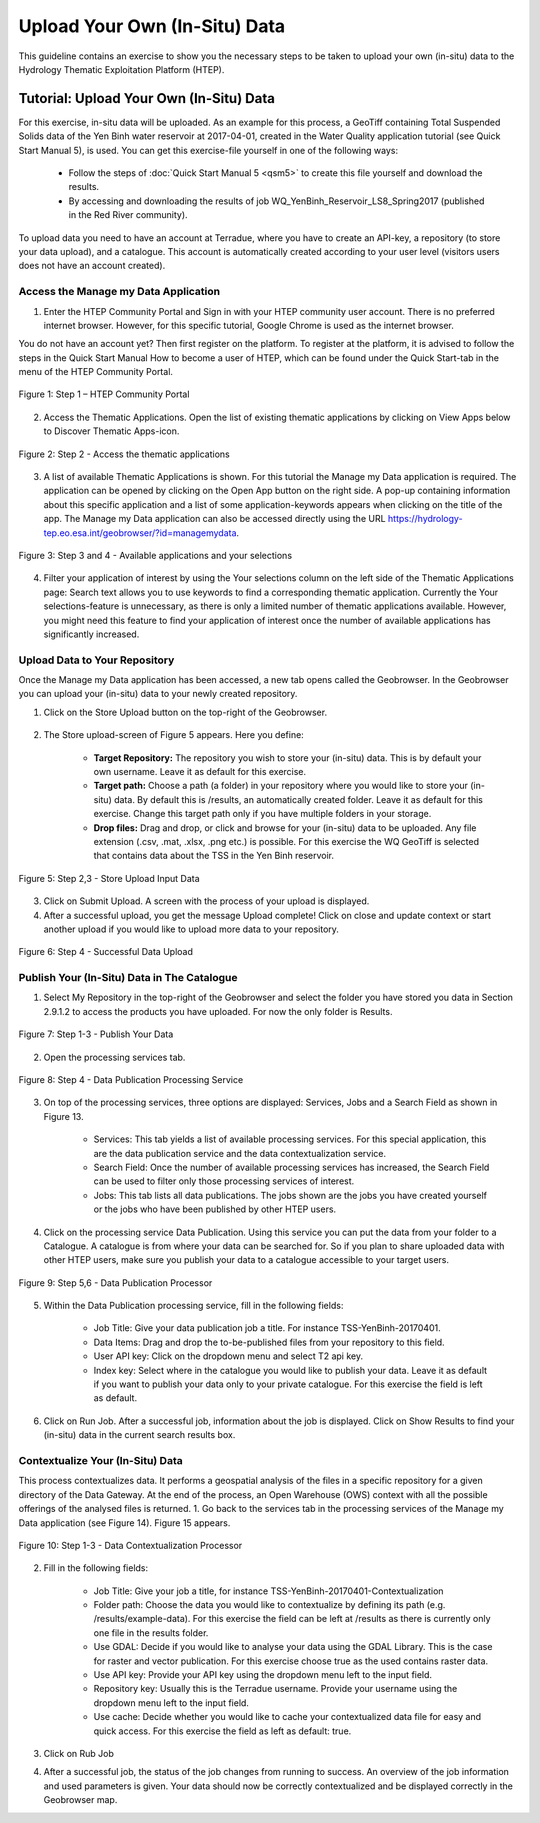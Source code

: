 .. _QSM9:

Upload Your Own (In-Situ) Data
------------------------------

This guideline contains an exercise to show you the necessary steps to be taken to upload your own (in-situ) data to the Hydrology Thematic Exploitation Platform (HTEP). 

Tutorial: Upload Your Own (In-Situ) Data
========================================

For this exercise, in-situ data will be uploaded. As an example for this process, a GeoTiff containing Total Suspended Solids data of the Yen Binh water reservoir at 2017-04-01, created in the Water Quality application tutorial (see Quick Start Manual 5), is used. You can get this exercise-file yourself in one of the following ways: 

	-	Follow the steps of :doc:`Quick Start Manual 5 <qsm5>` to create this file yourself and download the results.
	-	By accessing and downloading the results of job WQ_YenBinh_Reservoir_LS8_Spring2017 (published in the Red River community).

To upload data you need to have an account at Terradue, where you have to create an API-key, a repository (to store your data upload), and a catalogue. This account is automatically created according to your user level (visitors users does not have an account created).

Access the Manage my Data Application
~~~~~~~~~~~~~~~~~~~~~~~~~~~~~~~~~~~~~

1. Enter the HTEP Community Portal and Sign in with your HTEP community user account. There is no preferred internet browser. However, for this specific tutorial, Google Chrome is used as the internet browser. 

You do not have an account yet? Then first register on the platform. To register at the platform, it is advised to follow the steps in the Quick Start Manual How to become a user of HTEP, which can be found under the Quick Start-tab in the menu of the HTEP Community Portal. 

.. figure:: includes/qsm9-f1.png
	:align: center
	:width: 80%
	:figclass: img-container-border	 

	Figure 1: Step 1 – HTEP Community Portal

2. Access the Thematic Applications. Open the list of existing thematic applications by clicking on View Apps below to Discover Thematic Apps-icon.

.. figure:: includes/qsm9-f2.png
	:align: center
	:width: 80%
	:figclass: img-container-border	 

	Figure 2: Step 2 - Access the thematic applications

3. A list of available Thematic Applications is shown. For this tutorial the Manage my Data application is required. The application can be opened by clicking on the Open App button on the right side. A pop-up containing information about this specific application and a list of some application-keywords appears when clicking on the title of the app. The Manage my Data application can also be accessed directly using the URL https://hydrology-tep.eo.esa.int/geobrowser/?id=managemydata. 

.. figure:: includes/qsm9-f3.png
	:align: center
	:width: 80%
	:figclass: img-container-border	

	Figure 3: Step 3 and 4 - Available applications and your selections

4. Filter your application of interest by using the Your selections column on the left side of the Thematic Applications page: Search text allows you to use keywords to find a corresponding thematic application. Currently the Your selections-feature is unnecessary, as there is only a limited number of thematic applications available. However, you might need this feature to find your application of interest once the number of available applications has significantly increased.

Upload Data to Your Repository
~~~~~~~~~~~~~~~~~~~~~~~~~~~~~~

Once the Manage my Data application has been accessed, a new tab opens called the Geobrowser. In the Geobrowser you can upload your (in-situ) data to your newly created repository.

1. Click on the Store Upload button on the top-right of the Geobrowser. 

.. figure:: includes/qsm9-f4.png
	:align: center
	:width: 80%
	:figclass: img-container-border	 
	 
2. The Store upload-screen of Figure 5 appears. Here you define:

	-	**Target Repository:** The repository you wish to store your (in-situ) data. This is by default your own username. Leave it as default for this exercise.
	-	**Target path:** Choose a path (a folder) in your repository where you would like to store your (in-situ) data. By default this is /results, an automatically created folder. Leave it as default for this exercise. Change this target path only if you have multiple folders in your storage.
	-	**Drop files:** Drag and drop, or click and browse for your (in-situ) data to be uploaded. Any file extension (.csv, .mat, .xlsx, .png etc.) is possible. For this exercise the WQ GeoTiff is selected that contains data about the TSS in the Yen Binh reservoir.

.. figure:: includes/qsm9-f5.png
	:align: center
	:width: 80%
	:figclass: img-container-border	
	
	Figure 5: Step 2,3 - Store Upload Input Data

3. Click on Submit Upload. A screen with the process of your upload is displayed.

4. After a successful upload, you get the message Upload complete! Click on close and update context or start another upload if you would like to upload more data to your repository.

.. figure:: includes/qsm9-f6.png
	:align: center
	:width: 80%
	:figclass: img-container-border	
 
	Figure 6: Step 4 - Successful Data Upload

Publish Your (In-Situ) Data in The Catalogue
~~~~~~~~~~~~~~~~~~~~~~~~~~~~~~~~~~~~~~~~~~~~

1. Select My Repository in the top-right of the Geobrowser and select the folder you have stored you data in Section 2.9.1.2 to access the products you have uploaded. For now the only folder is Results.

.. figure:: includes/qsm9-f7.png
	:align: center
	:width: 80%
	:figclass: img-container-border	
 
	Figure 7: Step 1-3 - Publish Your Data

2. Open the processing services tab.

.. figure:: includes/qsm9-f8.png
	:align: center
	:width: 60%
	:figclass: img-container-border	
 
	Figure 8: Step 4 - Data Publication Processing Service

3. On top of the processing services, three options are displayed: Services, Jobs and a Search Field as shown in Figure 13.

	-	Services: This tab yields a list of available processing services. For this special application, this are the data publication service and the data contextualization service.

	-	Search Field: Once the number of available processing services has increased, the Search Field can be used to filter only those processing services of interest.

	-	Jobs: This tab lists all data publications. The jobs shown are the jobs you have created yourself  or the jobs who have been published by other HTEP users. 

4. Click on the processing service Data Publication. Using this service you can put the data from your folder to a Catalogue. A catalogue is from where your data can be searched for. So if you plan to share uploaded data with other HTEP users, make sure you publish your data to a catalogue accessible to your target users. 

.. figure:: includes/qsm9-f9.png
	:align: center
	:width: 60%
	:figclass: img-container-border	
 
	Figure 9: Step 5,6 - Data Publication Processor

5. Within the Data Publication processing service, fill in the following fields:

	-	Job Title: Give your data publication job a title. For instance TSS-YenBinh-20170401.
	-	Data Items: Drag and drop the to-be-published files from your repository to this field.
	-	User API key: Click on the dropdown menu and select T2 api key.
	-	Index key: Select where in the catalogue you would like to publish your data. Leave it as default if you want to publish your data only to your private catalogue. For this exercise the field is left as default.

6. Click on Run Job. After a successful job, information about the job is displayed. Click on Show Results to find your (in-situ) data in the current search results box.   

Contextualize Your (In-Situ) Data
~~~~~~~~~~~~~~~~~~~~~~~~~~~~~~~~~

This process contextualizes data. It performs a geospatial analysis of the files in a specific repository for a given directory of the Data Gateway. At the end of the process, an Open Warehouse (OWS) context with all the possible offerings of the analysed files is returned.
1. Go back to the services tab in the processing services of the Manage my Data application (see Figure 14). Figure 15 appears.

.. figure:: includes/qsm9-f10.png
	:align: center
	:width: 60%
	:figclass: img-container-border	
 
	Figure 10: Step 1-3 - Data Contextualization Processor

2. Fill in the following fields:

	-	Job Title: Give your job a title, for instance TSS-YenBinh-20170401-Contextualization
	-	Folder path: Choose the data you would like to contextualize by defining its path (e.g. /results/example-data). For this exercise the field can be left at /results as there is currently only one file in the results folder.
	-	Use GDAL: Decide if you would like to analyse your data using the GDAL Library. This is the case for raster and vector publication. For this exercise choose true as the used contains raster data.
	-	Use API key: Provide your API key using the dropdown menu left to the input field.
	-	Repository key: Usually this is the Terradue username. Provide your username using the dropdown menu left to the input field.
	-	Use cache: Decide whether you would like to cache your contextualized data file for easy and quick access. For this exercise the field as left as default: true.

3. Click on Rub Job

4. After a successful job, the status of the job changes from running to success. An overview of the job information and used parameters is given. Your data should now be correctly contextualized and be displayed correctly in the Geobrowser map.



